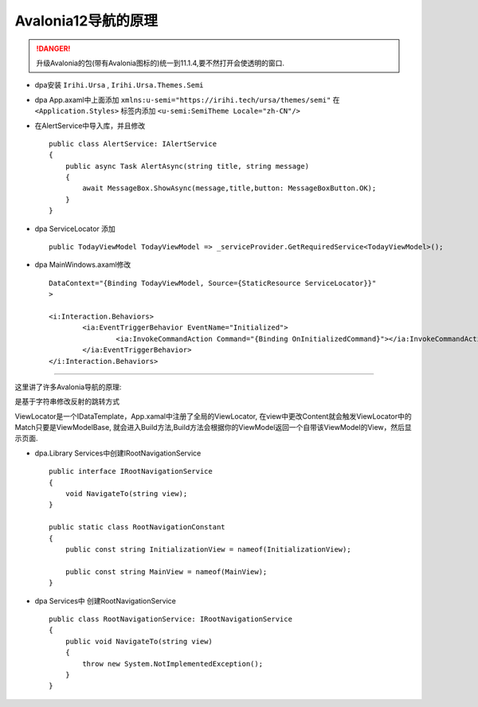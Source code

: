 Avalonia12导航的原理
===============================
.. danger:: 
    升级Avalonia的包(带有Avalonia图标的)统一到11.1.4,要不然打开会使透明的窗口.

*   dpa安装 ``Irihi.Ursa`` , ``Irihi.Ursa.Themes.Semi``
*   dpa App.axaml中上面添加 ``xmlns:u-semi="https://irihi.tech/ursa/themes/semi"``
    在 ``<Application.Styles>`` 标签内添加 ``<u-semi:SemiTheme Locale="zh-CN"/>``
*   在AlertService中导入库，并且修改
    ::

        public class AlertService: IAlertService
        {
            public async Task AlertAsync(string title, string message)
            {
                await MessageBox.ShowAsync(message,title,button: MessageBoxButton.OK);
            }
        }

*   dpa ServiceLocator 添加
    ::

        public TodayViewModel TodayViewModel => _serviceProvider.GetRequiredService<TodayViewModel>();

*   dpa MainWindows.axaml修改
    ::

        DataContext="{Binding TodayViewModel, Source={StaticResource ServiceLocator}}"
        >
    
        <i:Interaction.Behaviors>
                <ia:EventTriggerBehavior EventName="Initialized">
                        <ia:InvokeCommandAction Command="{Binding OnInitializedCommand}"></ia:InvokeCommandAction>
                </ia:EventTriggerBehavior>
        </i:Interaction.Behaviors>

~~~~~~~~~~~~~~~~~~~~~~~~~~~~~~~~~~~~~~~~~~~~~~~~~~~~~~~~~~~~~~~

这里讲了许多Avalonia导航的原理:

是基于字符串修改反射的跳转方式

ViewLocator是一个IDataTemplate，App.xamal中注册了全局的ViewLocator,
在view中更改Content就会触发ViewLocator中的Match只要是ViewModelBase,
就会进入Build方法,Build方法会根据你的ViewModel返回一个自带该ViewModel的View，然后显示页面.

*   dpa.Library Services中创建IRootNavigationService
    ::

        public interface IRootNavigationService
        {
            void NavigateTo(string view);
        }

        public static class RootNavigationConstant
        {
            public const string InitializationView = nameof(InitializationView);

            public const string MainView = nameof(MainView);
        }

*   dpa Services中 创建RootNavigationService
    ::

        public class RootNavigationService: IRootNavigationService
        {
            public void NavigateTo(string view)
            {
                throw new System.NotImplementedException();
            }
        }

